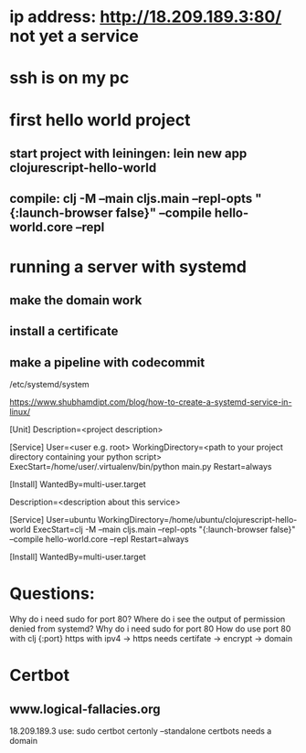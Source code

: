 

* ip address: http://18.209.189.3:80/ not yet a service
* ssh is on my pc
* first hello world project
** start project with leiningen: lein new app clojurescript-hello-world
** compile: clj -M --main cljs.main --repl-opts "{:launch-browser false}" --compile hello-world.core --repl
* running a server with systemd
** make the domain work
** install a certificate
** make a pipeline with codecommit




/etc/systemd/system

https://www.shubhamdipt.com/blog/how-to-create-a-systemd-service-in-linux/

[Unit]
Description=<project description>

[Service]
User=<user e.g. root>
WorkingDirectory=<path to your project directory containing your python script>
ExecStart=/home/user/.virtualenv/bin/python main.py
Restart=always
# replace /home/user/.virtualenv/bin/python with your virtualenv and main.py with your script

[Install]
WantedBy=multi-user.target

Description=<description about this service>

[Service]
User=ubuntu
WorkingDirectory=/home/ubuntu/clojurescript-hello-world
ExecStart=clj -M --main cljs.main --repl-opts "{:launch-browser false}" --compile hello-world.core --repl
Restart=always

[Install]
WantedBy=multi-user.target



* Questions:
Why do i need sudo for port 80?
Where do i see the output of permission denied from systemd?
Why do i need sudo for port 80
How do use port 80 with clj {:port}
https with ipv4 -> https needs certifate -> encrypt -> domain

* Certbot
** www.logical-fallacies.org
18.209.189.3
use: sudo certbot certonly --standalone
certbots needs a domain
